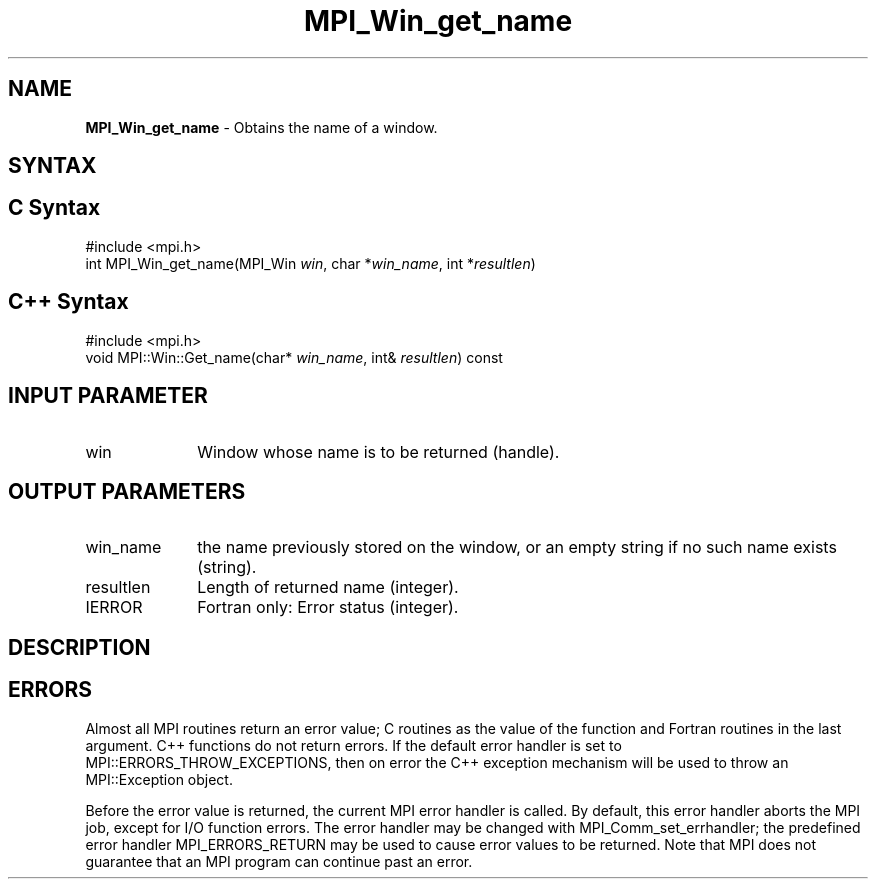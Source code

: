 .\" -*- nroff -*-
.\" Copyright 2010 Cisco Systems, Inc.  All rights reserved.
.\" Copyright 2006-2008 Sun Microsystems, Inc.
.\" Copyright (c) 1996 Thinking Machines Corporation
.\" $COPYRIGHT$
.TH MPI_Win_get_name 3 "Aug 22, 2018" "3.1.2" "Open MPI"
.SH NAME
\fBMPI_Win_get_name\fP \- Obtains the name of a window.

.SH SYNTAX
.ft R
.SH C Syntax
.nf
#include <mpi.h>
int MPI_Win_get_name(MPI_Win \fIwin\fP, char *\fIwin_name\fP, int *\fIresultlen\fP)

.fi
.SH C++ Syntax
.nf
#include <mpi.h>
void MPI::Win::Get_name(char* \fIwin_name\fP, int& \fIresultlen\fP) const

.fi
.SH INPUT PARAMETER
.ft R
.TP 1i
win
Window whose name is to be returned (handle).

.SH OUTPUT PARAMETERS
.ft R
.TP 1i
win_name
the name previously stored on the window, or an empty string if no such name exists (string).
.TP 1i
resultlen
Length of returned name (integer).
.TP 1i
IERROR
Fortran only: Error status (integer).

.SH DESCRIPTION
.ft R

.SH ERRORS
Almost all MPI routines return an error value; C routines as the value of the function and Fortran routines in the last argument. C++ functions do not return errors. If the default error handler is set to MPI::ERRORS_THROW_EXCEPTIONS, then on error the C++ exception mechanism will be used to throw an MPI::Exception object.
.sp
Before the error value is returned, the current MPI error handler is
called. By default, this error handler aborts the MPI job, except for I/O function errors. The error handler may be changed with MPI_Comm_set_errhandler; the predefined error handler MPI_ERRORS_RETURN may be used to cause error values to be returned. Note that MPI does not guarantee that an MPI program can continue past an error.


